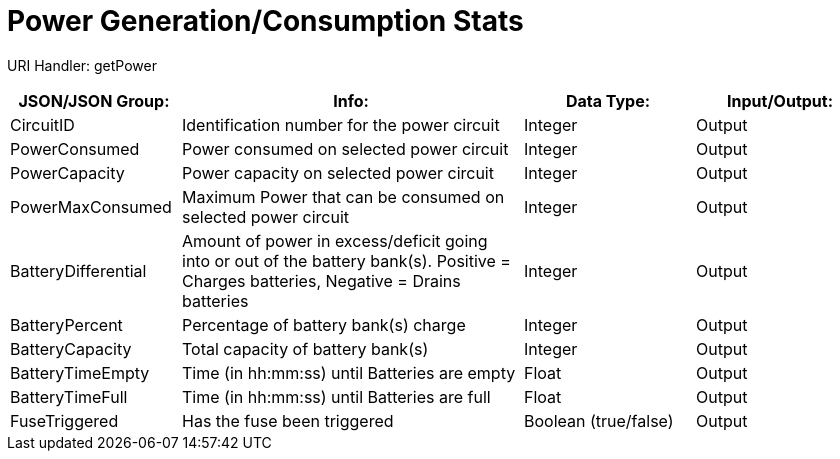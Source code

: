 = Power Generation/Consumption Stats

:url-repo: https://www.github.com/porisius/FicsitRemoteMonitoring

URI Handler: getPower +

[cols="1,2,1,1"]
|===
|JSON/JSON Group: |Info: |Data Type: |Input/Output:

|CircuitID
|Identification number for the power circuit
|Integer
|Output

|PowerConsumed
|Power consumed on selected power circuit
|Integer
|Output

|PowerCapacity
|Power capacity on selected power circuit
|Integer
|Output
	
|PowerMaxConsumed
|Maximum Power that can be consumed on selected power circuit
|Integer
|Output
	
|BatteryDifferential
|Amount of power in excess/deficit going into or out of the battery bank(s). Positive = Charges batteries, Negative = Drains batteries
|Integer
|Output
	
|BatteryPercent
|Percentage of battery bank(s) charge
|Integer
|Output
	
|BatteryCapacity
|Total capacity of battery bank(s)
|Integer
|Output
	
|BatteryTimeEmpty
|Time (in hh:mm:ss) until Batteries are empty
|Float
|Output
	
|BatteryTimeFull
|Time (in hh:mm:ss) until Batteries are full
|Float
|Output
	
|FuseTriggered
|Has the fuse been triggered
|Boolean (true/false)
|Output

|===